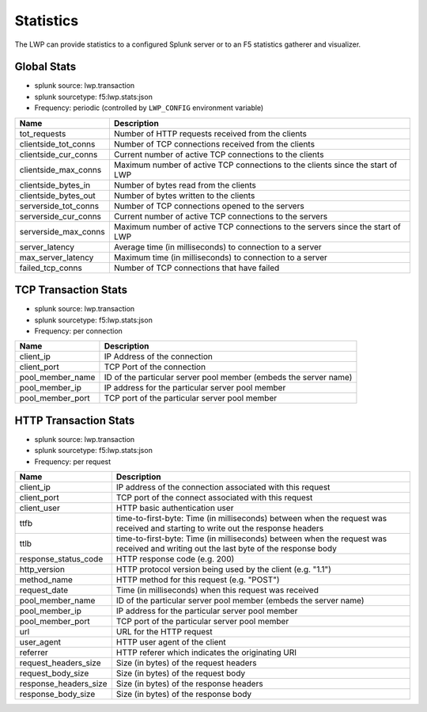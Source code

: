 Statistics
``````````

The LWP can provide statistics to a configured Splunk server or to an F5 statistics gatherer and visualizer.

Global Stats
~~~~~~~~~~~~

-  splunk source: lwp.transaction
-  splunk sourcetype: f5:lwp.stats:json
-  Frequency: periodic (controlled by ``LWP_CONFIG`` environment variable)

+--------------------------+----------------------------------------------------------------------------------+
| Name                     | Description                                                                      |
+==========================+==================================================================================+
| tot_requests             | Number of HTTP requests received from the clients                                |
+--------------------------+----------------------------------------------------------------------------------+
| clientside_tot_conns     | Number of TCP connections received from the clients                              |
+--------------------------+----------------------------------------------------------------------------------+
| clientside_cur_conns     | Current number of active TCP connections to the clients                          |
+--------------------------+----------------------------------------------------------------------------------+
| clientside_max_conns     | Maximum number of active TCP connections to the clients since the start of LWP   |
+--------------------------+----------------------------------------------------------------------------------+
| clientside_bytes_in      | Number of bytes read from the clients                                            |
+--------------------------+----------------------------------------------------------------------------------+
| clientside_bytes_out     | Number of bytes written to the clients                                           |
+--------------------------+----------------------------------------------------------------------------------+
| serverside_tot_conns     | Number of TCP connections opened to the servers                                  |
+--------------------------+----------------------------------------------------------------------------------+
| serverside_cur_conns     | Current number of active TCP connections to the servers                          |
+--------------------------+----------------------------------------------------------------------------------+
| serverside_max_conns     | Maximum number of active TCP connections to the servers since the start of LWP   |
+--------------------------+----------------------------------------------------------------------------------+
| server_latency           | Average time (in milliseconds) to connection to a server                         |
+--------------------------+----------------------------------------------------------------------------------+
| max_server_latency       | Maximum time (in milliseconds) to connection to a server                         |
+--------------------------+----------------------------------------------------------------------------------+
| failed_tcp_conns         | Number of TCP connections that have failed                                       |
+--------------------------+----------------------------------------------------------------------------------+

TCP Transaction Stats
~~~~~~~~~~~~~~~~~~~~~

-  splunk source: lwp.transaction
-  splunk sourcetype: f5:lwp.stats:json
-  Frequency: per connection

+----------------------+--------------------------------------------------------------------+
| Name                 | Description                                                        |
+======================+====================================================================+
| client_ip            | IP Address of the connection                                       |
+----------------------+--------------------------------------------------------------------+
| client_port          | TCP Port of the connection                                         |
+----------------------+--------------------------------------------------------------------+
| pool_member_name     | ID of the particular server pool member (embeds the server name)   |
+----------------------+--------------------------------------------------------------------+
| pool_member_ip       | IP address for the particular server pool member                   |
+----------------------+--------------------------------------------------------------------+
| pool_member_port     | TCP port of the particular server pool member                      |
+----------------------+--------------------------------------------------------------------+

HTTP Transaction Stats
~~~~~~~~~~~~~~~~~~~~~~

-  splunk source: lwp.transaction
-  splunk sourcetype: f5:lwp.stats:json
-  Frequency: per request

+---------------------------+---------------------------------------------------------------------------------------------------------------------------------------+
| Name                      | Description                                                                                                                           |
+===========================+=======================================================================================================================================+
| client_ip                 | IP address of the connection associated with this request                                                                             |
+---------------------------+---------------------------------------------------------------------------------------------------------------------------------------+
| client_port               | TCP port of the connect associated with this request                                                                                  |
+---------------------------+---------------------------------------------------------------------------------------------------------------------------------------+
| client_user               | HTTP basic authentication user                                                                                                        |
+---------------------------+---------------------------------------------------------------------------------------------------------------------------------------+
| ttfb                      | time-to-first-byte: Time (in milliseconds) between when the request was received and starting to write out the response headers       |
+---------------------------+---------------------------------------------------------------------------------------------------------------------------------------+
| ttlb                      | time-to-first-byte: Time (in milliseconds) between when the request was received and writing out the last byte of the response body   |
+---------------------------+---------------------------------------------------------------------------------------------------------------------------------------+
| response_status_code      | HTTP response code (e.g. 200)                                                                                                         |
+---------------------------+---------------------------------------------------------------------------------------------------------------------------------------+
| http_version              | HTTP protocol version being used by the client (e.g. "1.1")                                                                           |
+---------------------------+---------------------------------------------------------------------------------------------------------------------------------------+
| method_name               | HTTP method for this request (e.g. "POST")                                                                                            |
+---------------------------+---------------------------------------------------------------------------------------------------------------------------------------+
| request_date              | Time (in milliseconds) when this request was received                                                                                 |
+---------------------------+---------------------------------------------------------------------------------------------------------------------------------------+
| pool_member_name          | ID of the particular server pool member (embeds the server name)                                                                      |
+---------------------------+---------------------------------------------------------------------------------------------------------------------------------------+
| pool_member_ip            | IP address for the particular server pool member                                                                                      |
+---------------------------+---------------------------------------------------------------------------------------------------------------------------------------+
| pool_member_port          | TCP port of the particular server pool member                                                                                         |
+---------------------------+---------------------------------------------------------------------------------------------------------------------------------------+
| url                       | URL for the HTTP request                                                                                                              |
+---------------------------+---------------------------------------------------------------------------------------------------------------------------------------+
| user_agent                | HTTP user agent of the client                                                                                                         |
+---------------------------+---------------------------------------------------------------------------------------------------------------------------------------+
| referrer                  | HTTP referer which indicates the originating URI                                                                                      |
+---------------------------+---------------------------------------------------------------------------------------------------------------------------------------+
| request_headers_size      | Size (in bytes) of the request headers                                                                                                |
+---------------------------+---------------------------------------------------------------------------------------------------------------------------------------+
| request_body_size         | Size (in bytes) of the request body                                                                                                   |
+---------------------------+---------------------------------------------------------------------------------------------------------------------------------------+
| response_headers_size     | Size (in bytes) of the response headers                                                                                               |
+---------------------------+---------------------------------------------------------------------------------------------------------------------------------------+
| response_body_size        | Size (in bytes) of the response body                                                                                                  |
+---------------------------+---------------------------------------------------------------------------------------------------------------------------------------+


